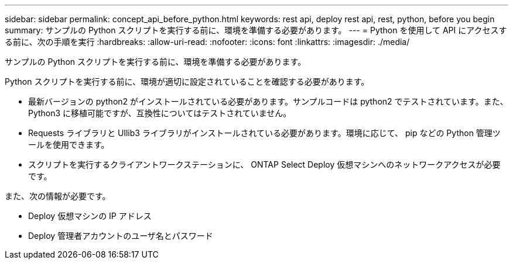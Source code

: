 ---
sidebar: sidebar 
permalink: concept_api_before_python.html 
keywords: rest api, deploy rest api, rest, python, before you begin 
summary: サンプルの Python スクリプトを実行する前に、環境を準備する必要があります。 
---
= Python を使用して API にアクセスする前に、次の手順を実行
:hardbreaks:
:allow-uri-read: 
:nofooter: 
:icons: font
:linkattrs: 
:imagesdir: ./media/


[role="lead"]
サンプルの Python スクリプトを実行する前に、環境を準備する必要があります。

Python スクリプトを実行する前に、環境が適切に設定されていることを確認する必要があります。

* 最新バージョンの python2 がインストールされている必要があります。サンプルコードは python2 でテストされています。また、 Python3 に移植可能ですが、互換性についてはテストされていません。
* Requests ライブラリと Ullib3 ライブラリがインストールされている必要があります。環境に応じて、 pip などの Python 管理ツールを使用できます。
* スクリプトを実行するクライアントワークステーションに、 ONTAP Select Deploy 仮想マシンへのネットワークアクセスが必要です。


また、次の情報が必要です。

* Deploy 仮想マシンの IP アドレス
* Deploy 管理者アカウントのユーザ名とパスワード


